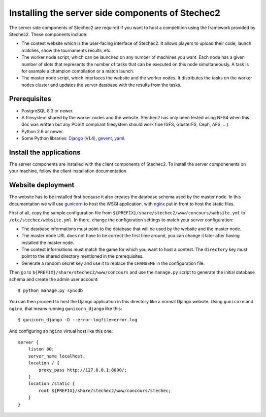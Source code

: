 =================================================
Installing the server side components of Stechec2
=================================================

The server side components of Stechec2 are required if you want to host a
competition using the framework provided by Stechec2. These components include:

* The contest website which is the user-facing interface of Stechec2. It
  allows players to upload their code, launch matches, show the tournaments
  results, etc.
* The worker node script, which can be launched on any number of machines you
  want. Each node has a given number of slots that represents the number of
  tasks that can be executed on this node simultaneously. A task is for example
  a champion compilation or a match launch.
* The master node script, which interfaces the website and the worker nodes. It
  distributes the tasks on the worker nodes cluster and updates the server
  database with the results from the tasks.

Prerequisites
-------------

* PostgreSQL 8.3 or newer.
* A filesystem shared by the worker nodes and the website. Stechec2 has only
  been tested using NFS4 when this doc was written but any POSIX compliant
  filesystem should work fine (GFS, GlusterFS, Ceph, AFS, ...).
* Python 2.6 or newer.
* Some Python libraries: `Django`_ (v1.4), `gevent`_, `yaml`_.

.. _Django: http://pypi.python.org/pypi/Django
.. _gevent: http://pypi.python.org/pypi/gevent
.. _yaml: http://pypi.python.org/pypi/PyYAML

Install the applications
------------------------

The server components are installed with the client components of Stechec2. To
install the server componenents on your machine, follow the client installation
documentation.

Website deployment
------------------

The website has to be installed first because it also creates the database
schema used by the master node. In this documentation we will use `gunicorn`_
to host the WSGI application, with `nginx`_ put in front to host the static
files.

.. _gunicorn: http://gunicorn.org/
.. _nginx: http://nginx.org/

First of all, copy the sample configuration file from
``${PREFIX}/share/stechec2/www/concours/website.yml`` to
``/etc/stechec/website.yml``. In there, change the configuration settings to
match your server configuration:

* The database informations must point to the database that will be used by the
  website and the master node.
* The master node URL does not have to be correct the first time around, you
  can change it later after having installed the master node.
* The contest informations must match the game for which you want to host a
  contest. The ``directory`` key must point to the shared directory mentioned
  in the prerequisites.
* Generate a random secret key and use it to replace the ``CHANGEME`` in the
  configuration file.

Then go to ``${PREFIX}/share/stechec2/www/concours`` and use the ``manage.py``
script to generate the initial database schema and create the admin user
account::

    $ python manage.py syncdb

You can then proceed to host the Django application in this directory like a
normal Django website. Using ``gunicorn`` and ``nginx``, that means running
``gunicorn_django`` like this::

    $ gunicorn_django -D --error-logfile=error.log

And configuring an ``nginx`` virtual host like this one::

    server {
        listen 80;
        server_name localhost;
        location / {
            proxy_pass http://127.0.0.1:8000/;
        }
        location /static {
            root ${PREFIX}/share/stechec2/www/concours/stechec;
        }
    }

